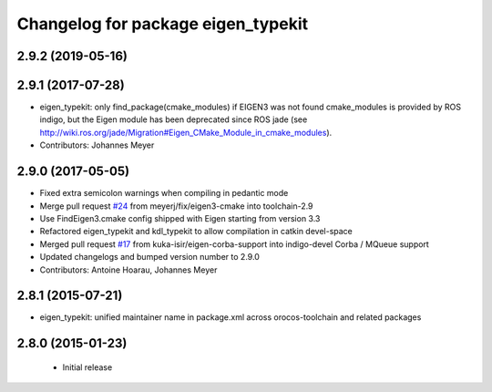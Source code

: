 ^^^^^^^^^^^^^^^^^^^^^^^^^^^^^^^^^^^
Changelog for package eigen_typekit
^^^^^^^^^^^^^^^^^^^^^^^^^^^^^^^^^^^

2.9.2 (2019-05-16)
------------------

2.9.1 (2017-07-28)
------------------
* eigen_typekit: only find_package(cmake_modules) if EIGEN3 was not found
  cmake_modules is provided by ROS indigo, but the Eigen module has been deprecated since
  ROS jade (see http://wiki.ros.org/jade/Migration#Eigen_CMake_Module_in_cmake_modules).
* Contributors: Johannes Meyer

2.9.0 (2017-05-05)
------------------
* Fixed extra semicolon warnings when compiling in pedantic mode
* Merge pull request `#24 <https://github.com/orocos/rtt_geometry/issues/24>`_ from meyerj/fix/eigen3-cmake into toolchain-2.9
* Use FindEigen3.cmake config shipped with Eigen starting from version 3.3
* Refactored eigen_typekit and kdl_typekit to allow compilation in catkin devel-space
* Merged pull request `#17 <https://github.com/orocos/rtt_geometry/pull/17>`_ from kuka-isir/eigen-corba-support into indigo-devel
  Corba / MQueue support
* Updated changelogs and bumped version number to 2.9.0
* Contributors: Antoine Hoarau, Johannes Meyer

2.8.1 (2015-07-21)
------------------
* eigen_typekit: unified maintainer name in package.xml across orocos-toolchain and related packages

2.8.0 (2015-01-23)
------------------
 * Initial release

